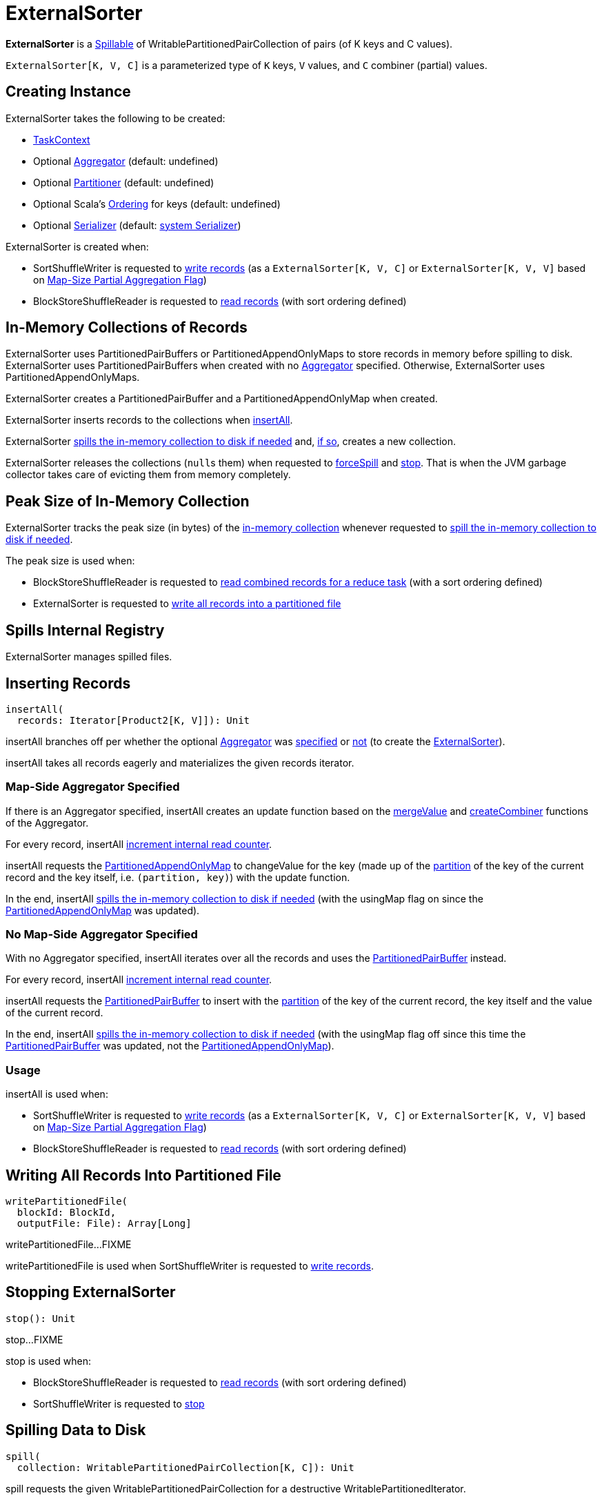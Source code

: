 = [[ExternalSorter]] ExternalSorter

*ExternalSorter* is a xref:shuffle:Spillable.adoc[Spillable] of WritablePartitionedPairCollection of pairs (of K keys and C values).

`ExternalSorter[K, V, C]` is a parameterized type of `K` keys, `V` values, and `C` combiner (partial) values.

== [[creating-instance]] Creating Instance

ExternalSorter takes the following to be created:

* [[context]] xref:scheduler:spark-TaskContext.adoc[TaskContext]
* [[aggregator]] Optional xref:rdd:Aggregator.adoc[Aggregator] (default: undefined)
* [[partitioner]] Optional xref:rdd:Partitioner[Partitioner] (default: undefined)
* [[ordering]] Optional Scala's http://www.scala-lang.org/api/current/scala/math/Ordering.html[Ordering] for keys (default: undefined)
* [[serializer]] Optional xref:ROOT:spark-Serializer.adoc[Serializer] (default: xref:ROOT:spark-SparkEnv.adoc#serializer[system Serializer])

ExternalSorter is created when:

* SortShuffleWriter is requested to xref:shuffle:SortShuffleWriter.adoc#write[write records] (as a `ExternalSorter[K, V, C]` or `ExternalSorter[K, V, V]` based on xref:rdd:ShuffleDependency.adoc#mapSideCombine[Map-Size Partial Aggregation Flag])

* BlockStoreShuffleReader is requested to xref:shuffle:BlockStoreShuffleReader.adoc#read[read records] (with sort ordering defined)

== [[in-memory-collection]][[buffer]][[map]] In-Memory Collections of Records

ExternalSorter uses PartitionedPairBuffers or PartitionedAppendOnlyMaps to store records in memory before spilling to disk. ExternalSorter uses PartitionedPairBuffers when created with no <<aggregator, Aggregator>> specified. Otherwise, ExternalSorter uses PartitionedAppendOnlyMaps.

ExternalSorter creates a PartitionedPairBuffer and a PartitionedAppendOnlyMap when created.

ExternalSorter inserts records to the collections when <<insertAll, insertAll>>.

ExternalSorter <<maybeSpillCollection, spills the in-memory collection to disk if needed>> and, xref:shuffle:Spillable.adoc#maybeSpill[if so], creates a new collection.

ExternalSorter releases the collections (``null``s them) when requested to <<forceSpill, forceSpill>> and <<stop, stop>>. That is when the JVM garbage collector takes care of evicting them from memory completely.

== [[peakMemoryUsedBytes]][[_peakMemoryUsedBytes]] Peak Size of In-Memory Collection

ExternalSorter tracks the peak size (in bytes) of the <<in-memory-collection, in-memory collection>> whenever requested to <<maybeSpillCollection, spill the in-memory collection to disk if needed>>.

The peak size is used when:

* BlockStoreShuffleReader is requested to xref:shuffle:BlockStoreShuffleReader.adoc#read[read combined records for a reduce task] (with a sort ordering defined)

* ExternalSorter is requested to <<writePartitionedFile, write all records into a partitioned file>>

== [[spills]] Spills Internal Registry

ExternalSorter manages spilled files.

== [[insertAll]] Inserting Records

[source, scala]
----
insertAll(
  records: Iterator[Product2[K, V]]): Unit
----

insertAll branches off per whether the optional <<aggregator, Aggregator>> was <<insertAll-shouldCombine, specified>> or <<insertAll-no-aggregator, not>> (to create the <<creating-instance, ExternalSorter>>).

insertAll takes all records eagerly and materializes the given records iterator.

=== [[insertAll-shouldCombine]] Map-Side Aggregator Specified

If there is an Aggregator specified, insertAll creates an update function based on the xref:rdd:Aggregator.adoc#mergeValue[mergeValue] and xref:rdd:Aggregator.adoc#createCombiner[createCombiner] functions of the Aggregator.

For every record, insertAll xref:shuffle:Spillable.adoc#addElementsRead[increment internal read counter].

insertAll requests the <<map, PartitionedAppendOnlyMap>> to changeValue for the key (made up of the <<getPartition, partition>> of the key of the current record and the key itself, i.e. `(partition, key)`) with the update function.

In the end, insertAll <<maybeSpillCollection, spills the in-memory collection to disk if needed>> (with the usingMap flag on since the <<map, PartitionedAppendOnlyMap>> was updated).

=== [[insertAll-no-aggregator]] No Map-Side Aggregator Specified

With no Aggregator specified, insertAll iterates over all the records and uses the <<buffer, PartitionedPairBuffer>> instead.

For every record, insertAll xref:shuffle:Spillable.adoc#addElementsRead[increment internal read counter].

insertAll requests the <<buffer, PartitionedPairBuffer>> to insert with the <<getPartition, partition>> of the key of the current record, the key itself and the value of the current record.

In the end, insertAll <<maybeSpillCollection, spills the in-memory collection to disk if needed>> (with the usingMap flag off since this time the <<buffer, PartitionedPairBuffer>> was updated, not the <<map, PartitionedAppendOnlyMap>>).

=== [[insertAll-usage]] Usage

insertAll is used when:

* SortShuffleWriter is requested to xref:shuffle:SortShuffleWriter.adoc#write[write records] (as a `ExternalSorter[K, V, C]` or `ExternalSorter[K, V, V]` based on xref:rdd:ShuffleDependency.adoc#mapSideCombine[Map-Size Partial Aggregation Flag])

* BlockStoreShuffleReader is requested to xref:shuffle:BlockStoreShuffleReader.adoc#read[read records] (with sort ordering defined)

== [[writePartitionedFile]] Writing All Records Into Partitioned File

[source, scala]
----
writePartitionedFile(
  blockId: BlockId,
  outputFile: File): Array[Long]
----

writePartitionedFile...FIXME

writePartitionedFile is used when SortShuffleWriter is requested to xref:shuffle:SortShuffleWriter.adoc#write[write records].

== [[stop]] Stopping ExternalSorter

[source, scala]
----
stop(): Unit
----

stop...FIXME

stop is used when:

* BlockStoreShuffleReader is requested to xref:shuffle:BlockStoreShuffleReader.adoc#read[read records] (with sort ordering defined)

* SortShuffleWriter is requested to xref:shuffle:SortShuffleWriter.adoc#stop[stop]

== [[spill]] Spilling Data to Disk

[source, scala]
----
spill(
  collection: WritablePartitionedPairCollection[K, C]): Unit
----

spill requests the given WritablePartitionedPairCollection for a destructive WritablePartitionedIterator.

spill <<spillMemoryIteratorToDisk, spillMemoryIteratorToDisk>> (with the destructive WritablePartitionedIterator) that creates a SpilledFile.

spill adds the SpilledFile to the <<spills, spills>> internal registry.

spill is part of the xref:Spillable.adoc#spill[Spillable] abstraction.

== [[spillMemoryIteratorToDisk]] spillMemoryIteratorToDisk Method

[source, scala]
----
spillMemoryIteratorToDisk(
  inMemoryIterator: WritablePartitionedIterator): SpilledFile
----

spillMemoryIteratorToDisk...FIXME

spillMemoryIteratorToDisk is used when:

* ExternalSorter is requested to <<spill, spill>>

* SpillableIterator is requested to spill

== [[maybeSpillCollection]] Spilling In-Memory Collection to Disk

[source, scala]
----
maybeSpillCollection(
  usingMap: Boolean): Unit
----

maybeSpillCollection branches per the input usingMap flag (that is to determine which in-memory collection to use, the <<map, PartitionedAppendOnlyMap>> or the <<buffer, PartitionedPairBuffer>>).

maybeSpillCollection requests the collection to estimate size (in bytes) that is tracked as the <<peakMemoryUsedBytes, peakMemoryUsedBytes>> metric (for every size bigger than what is currently recorded).

maybeSpillCollection xref:shuffle:Spillable.adoc#maybeSpill[spills the collection to disk if needed]. If spilled, maybeSpillCollection creates a new collection (a new PartitionedAppendOnlyMap or a new PartitionedPairBuffer).

maybeSpillCollection is used when ExternalSorter is requested to <<insertAll, insertAll>>.

== [[iterator]] iterator Method

[source, scala]
----
iterator: Iterator[Product2[K, C]]
----

iterator...FIXME

iterator is used when BlockStoreShuffleReader is requested to xref:shuffle:BlockStoreShuffleReader.adoc#read[read combined records for a reduce task].

== [[partitionedIterator]] partitionedIterator Method

[source, scala]
----
partitionedIterator: Iterator[(Int, Iterator[Product2[K, C]])]
----

partitionedIterator...FIXME

partitionedIterator is used when ExternalSorter is requested for an <<iterator, iterator>> and to <<writePartitionedFile, write a partitioned file>>

== [[logging]] Logging

Enable `ALL` logging level for `org.apache.spark.util.collection.ExternalSorter` logger to see what happens inside.

Add the following line to `conf/log4j.properties`:

[source]
----
log4j.logger.org.apache.spark.util.collection.ExternalSorter=ALL
----

Refer to xref:ROOT:spark-logging.adoc[Logging].
